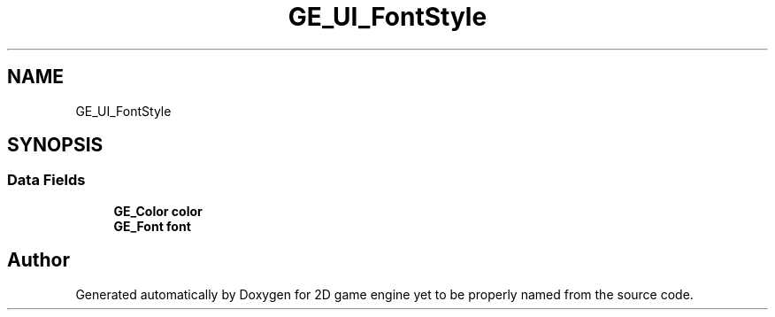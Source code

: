 .TH "GE_UI_FontStyle" 3 "Fri May 18 2018" "Version 0.1" "2D game engine yet to be properly named" \" -*- nroff -*-
.ad l
.nh
.SH NAME
GE_UI_FontStyle
.SH SYNOPSIS
.br
.PP
.SS "Data Fields"

.in +1c
.ti -1c
.RI "\fBGE_Color\fP \fBcolor\fP"
.br
.ti -1c
.RI "\fBGE_Font\fP \fBfont\fP"
.br
.in -1c

.SH "Author"
.PP 
Generated automatically by Doxygen for 2D game engine yet to be properly named from the source code\&.
